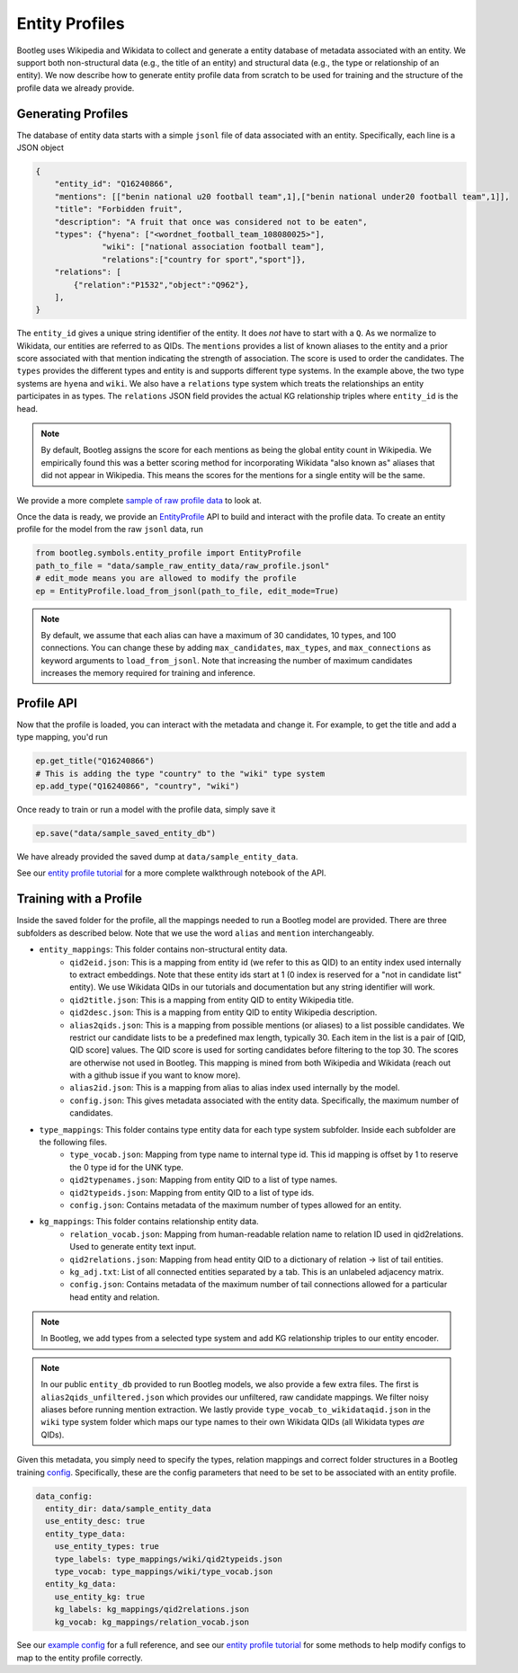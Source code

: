 Entity Profiles
=================
Bootleg uses Wikipedia and Wikidata to collect and generate a entity database of metadata associated with an entity. We support both non-structural data (e.g., the title of an entity) and structural data (e.g., the type or relationship of an entity). We now describe how to generate entity profile data from scratch to be used for training and the structure of the profile data we already provide.

Generating Profiles
--------------------
The database of entity data starts with a simple ``jsonl`` file of data associated with an entity. Specifically, each line is a JSON object

.. code-block:: JSON

    {
        "entity_id": "Q16240866",
        "mentions": [["benin national u20 football team",1],["benin national under20 football team",1]],
        "title": "Forbidden fruit",
        "description": "A fruit that once was considered not to be eaten",
        "types": {"hyena": ["<wordnet_football_team_108080025>"],
                  "wiki": ["national association football team"],
                  "relations":["country for sport","sport"]},
        "relations": [
            {"relation":"P1532","object":"Q962"},
        ],
    }

The ``entity_id`` gives a unique string identifier of the entity. It does *not* have to start with a ``Q``. As we normalize to Wikidata, our entities are referred to as QIDs. The ``mentions`` provides a list of known aliases to the entity and a prior score associated with that mention indicating the strength of association. The score is used to order the candidates. The ``types`` provides the different types and entity is and supports different type systems. In the example above, the two type systems are ``hyena`` and ``wiki``. We also have a ``relations`` type system which treats the relationships an entity participates in as types. The ``relations`` JSON field provides the actual KG relationship triples where ``entity_id`` is the head.

.. note::

    By default, Bootleg assigns the score for each mentions as being the global entity count in Wikipedia. We empirically found this was a better scoring method for incorporating Wikidata "also known as" aliases that did not appear in Wikipedia. This means the scores for the mentions for a single entity will be the same.

We provide a more complete `sample of raw profile data <https://github.com/HazyResearch/bootleg/tree/master/data/sample_raw_entity_data/raw_profile.jsonl>`_ to look at.

Once the data is ready, we provide an `EntityProfile <../apidocs/bootleg.symbols.html#module-bootleg.symbols.entity_profile>`_ API to build and interact with the profile data. To create an entity profile for the model from the raw ``jsonl`` data, run

.. code-block:: python

    from bootleg.symbols.entity_profile import EntityProfile
    path_to_file = "data/sample_raw_entity_data/raw_profile.jsonl"
    # edit_mode means you are allowed to modify the profile
    ep = EntityProfile.load_from_jsonl(path_to_file, edit_mode=True)

.. note::

    By default, we assume that each alias can have a maximum of 30 candidates, 10 types, and 100 connections. You can change these by adding ``max_candidates``, ``max_types``, and ``max_connections`` as keyword arguments to ``load_from_jsonl``. Note that increasing the number of maximum candidates increases the memory required for training and inference.

Profile API
--------------------
Now that the profile is loaded, you can interact with the metadata and change it. For example, to get the title and add a type mapping, you'd run

.. code-block:: python

    ep.get_title("Q16240866")
    # This is adding the type "country" to the "wiki" type system
    ep.add_type("Q16240866", "country", "wiki")

Once ready to train or run a model with the profile data, simply save it

.. code-block:: python

    ep.save("data/sample_saved_entity_db")

We have already provided the saved dump at ``data/sample_entity_data``.

See our `entity profile tutorial <https://github.com/HazyResearch/bootleg/tree/master/tutorials/entity_profile_tutorial
.ipynb>`_ for a more complete walkthrough notebook of the API.

Training with a Profile
------------------------
Inside the saved folder for the profile, all the mappings needed to run a Bootleg model are provided. There are three subfolders as described below. Note that we use the word ``alias`` and ``mention`` interchangeably.

* ``entity_mappings``: This folder contains non-structural entity data.
    * ``qid2eid.json``: This is a mapping from entity id (we refer to this as QID) to an entity index used internally to extract embeddings. Note that these entity ids start at 1 (0 index is reserved for a "not in candidate list" entity). We use Wikidata QIDs in our tutorials and documentation but any string identifier will work.
    * ``qid2title.json``: This is a mapping from entity QID to entity Wikipedia title.
    * ``qid2desc.json``: This is a mapping from entity QID to entity Wikipedia description.
    * ``alias2qids.json``: This is a mapping from possible mentions (or aliases) to a list possible candidates. We restrict our candidate lists to be a predefined max length, typically 30. Each item in the list is a pair of [QID, QID score] values. The QID score is used for sorting candidates before filtering to the top 30. The scores are otherwise not used in Bootleg. This mapping is mined from both Wikipedia and Wikidata (reach out with a github issue if you want to know more).
    * ``alias2id.json``: This is a mapping from alias to alias index used internally by the model.
    * ``config.json``: This gives metadata associated with the entity data. Specifically, the maximum number of candidates.
* ``type_mappings``: This folder contains type entity data for each type system subfolder. Inside each subfolder are the following files.
    * ``type_vocab.json``: Mapping from type name to internal type id. This id mapping is offset by 1 to reserve the 0 type id for the UNK type.
    * ``qid2typenames.json``: Mapping from entity QID to a list of type names.
    * ``qid2typeids.json``: Mapping from entity QID to a list of type ids.
    * ``config.json``: Contains metadata of the maximum number of types allowed for an entity.
* ``kg_mappings``: This folder contains relationship entity data.
    * ``relation_vocab.json``: Mapping from human-readable relation name to relation ID used in qid2relations. Used to generate entity text input.
    * ``qid2relations.json``: Mapping from head entity QID to a dictionary of relation -> list of tail entities.
    * ``kg_adj.txt``: List of all connected entities separated by a tab. This is an unlabeled adjacency matrix.
    * ``config.json``: Contains metadata of the maximum number of tail connections allowed for a particular head entity and relation.

.. note::

    In Bootleg, we add types from a selected type system and add KG relationship triples to our entity encoder.

.. note::

    In our public ``entity_db`` provided to run Bootleg models, we also provide a few extra files. The first is ``alias2qids_unfiltered.json`` which provides our unfiltered, raw candidate mappings. We filter noisy aliases before running mention extraction. We lastly provide ``type_vocab_to_wikidataqid.json`` in the ``wiki`` type system folder which maps our type names to their own Wikidata QIDs (all Wikidata types *are* QIDs).

Given this metadata, you simply need to specify the types, relation mappings and correct folder structures in a Bootleg training `config <config.html>`_. Specifically, these are the config parameters that need to be set to be associated with an entity profile.

.. code-block::

    data_config:
      entity_dir: data/sample_entity_data
      use_entity_desc: true
      entity_type_data:
        use_entity_types: true
        type_labels: type_mappings/wiki/qid2typeids.json
        type_vocab: type_mappings/wiki/type_vocab.json
      entity_kg_data:
        use_entity_kg: true
        kg_labels: kg_mappings/qid2relations.json
        kg_vocab: kg_mappings/relation_vocab.json

See our `example config <https://github.com/HazyResearch/bootleg/tree/master/configs/tutorial/sample_config.yaml>`_
for a full reference, and see our `entity profile tutorial <https://github
.com/HazyResearch/bootleg/tree/master/tutorials/entity_profile_tutorial.ipynb>`_ for some methods to help modify
configs to map to the entity profile correctly.
